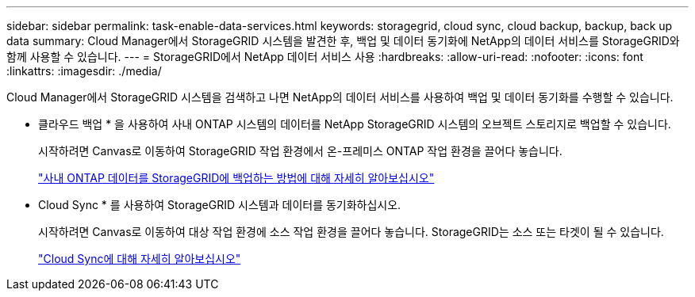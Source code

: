 ---
sidebar: sidebar 
permalink: task-enable-data-services.html 
keywords: storagegrid, cloud sync, cloud backup, backup, back up data 
summary: Cloud Manager에서 StorageGRID 시스템을 발견한 후, 백업 및 데이터 동기화에 NetApp의 데이터 서비스를 StorageGRID와 함께 사용할 수 있습니다. 
---
= StorageGRID에서 NetApp 데이터 서비스 사용
:hardbreaks:
:allow-uri-read: 
:nofooter: 
:icons: font
:linkattrs: 
:imagesdir: ./media/


[role="lead"]
Cloud Manager에서 StorageGRID 시스템을 검색하고 나면 NetApp의 데이터 서비스를 사용하여 백업 및 데이터 동기화를 수행할 수 있습니다.

* 클라우드 백업 * 을 사용하여 사내 ONTAP 시스템의 데이터를 NetApp StorageGRID 시스템의 오브젝트 스토리지로 백업할 수 있습니다.
+
시작하려면 Canvas로 이동하여 StorageGRID 작업 환경에서 온-프레미스 ONTAP 작업 환경을 끌어다 놓습니다.

+
https://docs.netapp.com/us-en/cloud-manager-backup-restore/task-backup-onprem-private-cloud.html["사내 ONTAP 데이터를 StorageGRID에 백업하는 방법에 대해 자세히 알아보십시오"^]

* Cloud Sync * 를 사용하여 StorageGRID 시스템과 데이터를 동기화하십시오.
+
시작하려면 Canvas로 이동하여 대상 작업 환경에 소스 작업 환경을 끌어다 놓습니다. StorageGRID는 소스 또는 타겟이 될 수 있습니다.

+
https://docs.netapp.com/us-en/cloud-manager-sync/index.html["Cloud Sync에 대해 자세히 알아보십시오"^]


